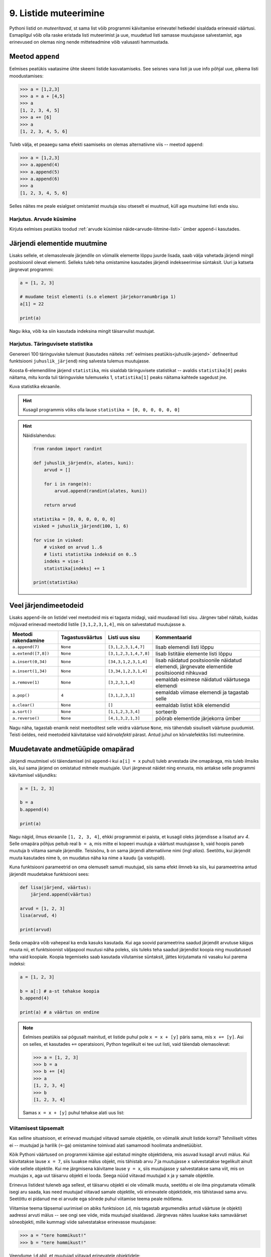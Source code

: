 .. _listide-muteerimine: 

**********************
9. Listide muteerimine
**********************

.. todo::

    CSV failist teatud veergude kirjutamine teise faili
    

Pythoni listid on *muteeritavad*, st sama list võib programmi käivitamise erinevatel hetkedel sisaldada erinevaid väärtusi. Esmapilgul võib olla raske eristada listi muteerimist ja uue, muudetud listi samasse muutujasse salvestamist, aga erinevused on olemas ning nende mitteteadmine võib valusasti hammustada.


Meetod ``append``
=================
Eelmises peatükis vaatasime ühte skeemi listide kasvatamiseks. See seisnes vana listi ja uue info põhjal uue, pikema listi moodustamises:

.. sourcecode:: py3

    >>> a = [1,2,3]
    >>> a = a + [4,5]
    >>> a
    [1, 2, 3, 4, 5]
    >>> a += [6]
    >>> a
    [1, 2, 3, 4, 5, 6]

Tuleb välja, et peaaegu sama efekti saamiseks on olemas alternatiivne viis -- meetod ``append``:

.. sourcecode:: py3

    >>> a = [1,2,3]
    >>> a.append(4)
    >>> a.append(5)
    >>> a.append(6)
    >>> a
    [1, 2, 3, 4, 5, 6] 

Selles näites me peale esialgset omistamist muutuja sisu otseselt ei muutnud, küll aga muutsime listi enda sisu. 


Harjutus. Arvude küsimine
-------------------------
Kirjuta eelmises peatükis toodud :ref:`arvude küsimise näide<arvude-liitmine-listi>` ümber ``append``-i kasutades.

Järjendi elementide muutmine
============================
Lisaks sellele, et olemasolevale järjendile on võimalik elemente lõppu juurde lisada, saab välja vahetada järjendi mingil positsioonil olevat elementi. Selleks tuleb teha omistamine kasutades järjendi indekseerimise süntaksit. Uuri ja katseta järgnevat programmi:
 
.. sourcecode:: py3

    a = [1, 2, 3]
    
    # muudame teist elementi (s.o element järjekorranumbriga 1)
    a[1] = 22 
    
    print(a)

Nagu ikka, võib ka siin kasutada indeksina mingit täisarvulist muutujat.


Harjutus. Täringuvisete statistika
----------------------------------
Genereeri 100 täringuviske tulemust (kasutades näiteks :ref:`eelmises peatükis<juhuslik-jarjend>` defineeritud funktsiooni ``juhuslik_järjend``) ning salvesta tulemus muutujasse.

Koosta 6-elemendiline järjend ``statistika``, mis sisaldab täringuvisete statistikat -- avaldis ``statistika[0]`` peaks näitama, mitu korda tuli täringuviske tulemuseks 1, ``statistika[1]`` peaks näitama kahtede sagedust jne.

Kuva statistika ekraanile.

.. hint::

    Kusagil programmis võiks olla lause ``statistika = [0, 0, 0, 0, 0, 0]``
    
.. hint::

    Näidislahendus:
    
    .. sourcecode:: py3
    
        from random import randint

        def juhuslik_järjend(n, alates, kuni):
            arvud = []
        
            for i in range(n):
                arvud.append(randint(alates, kuni))
        
            return arvud
        
        statistika = [0, 0, 0, 0, 0, 0]
        visked = juhuslik_järjend(100, 1, 6)
        
        for vise in visked:
            # visked on arvud 1..6
            # listi statistika indeksid on 0..5
            indeks = vise-1
            statistika[indeks] += 1
        
        print(statistika)

Veel järjendimeetodeid
======================
Lisaks ``append``-ile on listidel veel meetodeid mis ei tagasta midagi, vaid muudavad listi sisu. Järgnev tabel näitab, kuidas mõjuvad erinevad meetodid listile ``[3,1,2,3,1,4]``, mis on salvestatud muutujasse ``a``.  

+---------------------+-----------------+-----------------------+------------------------------------------------+
| Meetodi rakendamine | Tagastusväärtus | Listi uus sisu        | Kommentaarid                                   |
+=====================+=================+=======================+================================================+
| ``a.append(7)``     | ``None``        | ``[3,1,2,3,1,4,7]``   | lisab elemendi listi lõppu                     |
+---------------------+-----------------+-----------------------+------------------------------------------------+
| ``a.extend([7,8])`` | ``None``        | ``[3,1,2,3,1,4,7,8]`` | lisab listitäie elemente listi lõppu           |
+---------------------+-----------------+-----------------------+------------------------------------------------+
| ``a.insert(0,34)``  | ``None``        | ``[34,3,1,2,3,1,4]``  | lisab näidatud positsioonile näidatud elemendi,|
+---------------------+-----------------+-----------------------+ järgnevate elementide positsioonid nihkuvad    |
| ``a.insert(1,34)``  | ``None``        | ``[3,34,1,2,3,1,4]``  |                                                |
+---------------------+-----------------+-----------------------+------------------------------------------------+
| ``a.remove(1)``     | ``None``        | ``[3,2,3,1,4]``       | eemaldab esimese näidatud väärtusega elemendi  |
+---------------------+-----------------+-----------------------+------------------------------------------------+
| ``a.pop()``         | ``4``           | ``[3,1,2,3,1]``       | eemaldab viimase elemendi ja tagastab selle    |
+---------------------+-----------------+-----------------------+------------------------------------------------+
| ``a.clear()``       | ``None``        | ``[]``                | eemaldab listist kõik elemendid                |
+---------------------+-----------------+-----------------------+------------------------------------------------+
| ``a.sort()``        | ``None``        | ``[1,1,2,3,3,4]``     | sorteerib                                      |
+---------------------+-----------------+-----------------------+------------------------------------------------+
| ``a.reverse()``     | ``None``        | ``[4,1,3,2,1,3]``     | pöörab elementide järjekorra ümber             |
+---------------------+-----------------+-----------------------+------------------------------------------------+

Nagu näha, tagastab enamik neist meetoditest selle veidra väärtuse ``None``, mis tähendab sisuliselt väärtuse puudumist. Teisti öeldes, neid meetodeid käivitatakse vaid `kõrvalefekti` pärast. Antud juhul on kõrvalefektiks listi muteerimine.



Muudetavate andmetüüpide omapärad
=================================
Järjendi muutmisel või täiendamisel (nii ``append``-i kui ``a[i] = x`` puhul) tuleb arvestada ühe omapäraga, mis tuleb ilmsiks siis, kui sama järjend on omistatud mitmele muutujale. Uuri järgnevat näidet ning ennusta, mis antakse selle programmi käivitamisel väljundiks:

.. sourcecode:: py3
    
    a = [1, 2, 3]
    
    b = a
    b.append(4)
    
    print(a)
 
Nagu nägid, ilmus ekraanile ``[1, 2, 3, 4]``, ehkki programmist ei paista, et kusagil oleks järjendisse ``a`` lisatud arv *4*. Selle omapära põhjus peitub real ``b = a``, mis mitte ei kopeeri muutuja ``a`` väärtust muutujasse ``b``, vaid hoopis paneb muutuja ``b`` viitama samale järjendile. Teisisõnu, ``b`` on sama järjendi alternatiivne nimi (ingl *alias*). Seetõttu, kui järjendit muuta kasutades nime ``b``, on muudatus näha ka nime ``a`` kaudu (ja vastupidi).

Kuna funktsiooni parameetrid on oma olemuselt samuti muutujad, siis sama efekt ilmneb ka siis, kui parameetrina antud järjendit muudetakse funktsiooni sees:

.. sourcecode:: py3

    def lisa(järjend, väärtus):
        järjend.append(väärtus)

    arvud = [1, 2, 3]
    lisa(arvud, 4)
    
    print(arvud)

Seda omapära võib vahepeal ka enda kasuks kasutada. Kui aga soovid parameetrina saadud järjendit arvutuse käigus muuta nii, et funktsioonist väljaspool muutusi näha poleks, siis tuleks teha saadud järjendist koopia ning muudatused teha vaid koopiale. Koopia tegemiseks saab kasutada viilutamise süntaksit, jättes kirjutamata nii vasaku kui parema indeksi:

.. sourcecode:: py3
    
    a = [1, 2, 3]
    
    b = a[:] # a-st tehakse koopia
    b.append(4)
    
    print(a) # a väärtus on endine


.. note::

    Eelmises peatükis sai põgusalt mainitud, et listide puhul pole ``x = x + [y]`` päris sama, mis ``x += [y]``. Asi on selles, et kasutades ``+=`` operatsiooni, Python tegelikult ei tee uut listi, vaid täiendab olemasolevat:
    
    .. sourcecode:: py3 

        >>> a = [1, 2, 3]
        >>> b = a
        >>> b += [4]
        >>> a
        [1, 2, 3, 4]
        >>> b
        [1, 2, 3, 4]
    
    Samas ``x = x + [y]`` puhul tehakse alati uus list:
    
    .. sourcecode:: py3
        :emphasize-lines: 3, 5
        
        >>> a = [1, 2, 3]
        >>> b = a
        >>> b = b + [4]
        >>> a
        [1, 2, 3]
        >>> b
        [1, 2, 3, 4]

Viitamisest täpsemalt
---------------------
Kas selline situatsioon, et erinevad muutujad viitavad samale objektile, on võimalik ainult listide korral? Tehniliselt võttes ei -- muutujad ja harilik (``=``-ga) omistamine toimivad alati samamoodi hoolimata andmetüübist.

Kõik Pythoni väärtused on programmi käimise ajal esitatud mingite objektidena, mis asuvad kusagil arvuti mälus. Kui käivitatakse lause ``x = 7``, siis luuakse mälus objekt, mis tähistab arvu `7` ja muutujasse ``x`` salvestatakse tegelikult ainult viide sellele objektile. Kui me järgmisena käivitame lause ``y = x``, siis muutujasse ``y`` salvestatakse sama viit, mis on muutujas ``x``, aga uut täisarvu objekti ei looda. Seega nüüd viitavad muutujad ``x`` ja ``y`` samale objektile.

Erinevus listidest tuleneb aga sellest, et täisarvu objekti ei ole võimalik muuta, seetõttu ei ole ilma pingutamata võimalik isegi aru saada, kas need muutujad viitavad samale objektile, või erinevatele objektidele, mis tähistavad sama arvu. Seetõttu ei pidanud me ei arvude ega sõnede puhul viitamise teema peale mõtlema.  

Viitamise teema täpsemal uurimisel on abiks funktsioon ``id``, mis tagastab argumendiks antud väärtuse (e objekti) aadressi arvuti mälus -- see ongi see viide, mida muutujad sisaldavad. Järgnevas näites luuakse kaks samaväärset sõneobjekti, mille kummagi viide salvestatakse erinevasse muutujasse:

.. sourcecode:: py3

    >>> a = "tere hommikust!"
    >>> b = "tere hommikust!"

Veendume ``id`` abil, et muutujad viitavad erinevatele objektidele:

.. sourcecode:: py3

    >>> id(a)
    48829968
    >>> id(b)
    48830088

.. todo::

    Skeem


Nüüd kopeerime ühe viida uude muutujasse:

.. sourcecode:: py3

    >>> c = a
    >>> id(c)
    48829968    

Nagu näha, kopeeriti omistamisel muutujasse olemasoleva objekti viit ja uut objekti ei loodud.

Kui proovisid seda eksperimenti lühemate sõnedega või väikeste arvudega, siis võis juhtuda, et Python vältis juba esimeste omistamiste juures kahe samaväärse objekti loomist ja omistas ``b``-le sama viite nagu ``a``-le. Arvude ja sõnede puhul on tal see vabadus, sest programmi tähendus sellest ei muutu. Listide korral aga on kindel, et järgmised omistamised tekitavad alati kaks uut objekti:

.. sourcecode:: py3

    >>> x = [1,2,3]
    >>> y = [1,2,3]
    >>> id(x)
    47840952
    >>> id(y)
    48787328    

Erinev ``id``-väärtus näitab, et tegemist on erinevate objektidega -- kui me ühte neist muteerime (näiteks ``append``-iga), siis teine sellest ei muutu. Kui me aga uue listi loomise asemel kopeerime viida, siis teeme sellega lihtsalt samale objektile uue nime:
    
.. sourcecode:: py3

    >>> z = x
    >>> id(z)
    47840952
    >>> z.append(4)
    >>> z
    [1, 2, 3, 4]
    >>> x
    [1, 2, 3, 4]
    >>> y
    [1, 2, 3]


Tuleb panna tähele, et muutuja muutmine ei ole sama, mis objekti muteerimine. Kui me omistame ``z``-le uue väärtuse, siis ``z`` lihtsalt kaotab seose eelmise objektiga -- algne objekt sellest ei muutu:

.. sourcecode:: py3

    >>> z = [6,7,8]
    >>> id(z)
    48766568
    >>> x            # x poolt viidatud objekt on sama, mis enne 
    [1, 2, 3, 4]
    >>> y
    [1, 2, 3]


Kokkuvõttes: omistamisel salvestatakse muutujasse ainult viit paremal pool näidatud väärtusele. Analoogselt toimib Python ka funktsiooni väljakutsel -- parameetrisse satub vaid viit argumendile. Päris uusi objekte saab luua literaale kasutades (aga nagu eespool mainitud, võib Python mittemuteeritavate andmetüüpide puhul siin ka objekte jagada) või kasutades mingit operatsiooni, mis teadaolevalt loob uue objekti. 

.. topic:: Kopeerimisest

    Nagu eespool põgusalt mainitud, saab listi objekte kopeerida viilutamise süntaksiga:
    
    .. sourcecode:: py3
    
        >>> x = [1,2,3]
        >>> y = x[:]
        >>> id(x)
        30988928
        >>> id(y)
        48829944
    
    
    Alternatiivina saab kasutada meetodit ``copy`` või teisendusfunktsiooni ``list``:
    
    .. sourcecode:: py3
    
        >>> a = [1,2,3]
        >>> b = a.copy()
        >>> c = list(a)
        >>> id(a)
        47840952
        >>> id(b)
        47844488
        >>> id(c)
        48830024
        

    Kui list sisaldab omakorda liste, siis toimub kopeerimine ainult välimisel tasemel:
    
    .. sourcecode:: py3
    
        >>> a = [1,2,[3,3]]
        >>> b = a.copy()
        >>> id(a[2])
        47839032
        >>> id(b[2])
        47839032
        >>> a[2].append(4)
        >>> a
        [1, 2, [3, 3, 4]]
        >>> b
        [1, 2, [3, 3, 4]]

    "Sügava" koopia tegemiseks tuleks kasutada funktsiooni ``deepcopy`` moodulist ``copy``:
    
    .. sourcecode:: py3
    
        >>> from copy import deepcopy
        >>> a = [1,2,[3,3]]
        >>> b = deepcopy(a)
        >>> a[2].append(4)
        >>> a
        [1, 2, [3, 3, 4]]
        >>> b
        [1, 2, [3, 3]]
    
            
Ülesanded
=========

1. Tagasivaade
--------------
Loe läbi selle peatüki lõpus olev :ref:`tagasivaade_1-9`.



2. Palkade analüüs
------------------
Antud on tekstifail :download:`palgad.txt <downloads/palgad.txt>`, kus igal real on töötaja nimi, tema vanus ja kuupalk. Kirjuta programm, mis väljastab antud andmete põhjal:

* kõige suurema palgaga töötaja nime ja palga suuruse (vihje: suurima palga otsimisel jäta meelde, milliselt positsioonilt sa selle leidsid);
* keskmise palga;
* keskmisest palgast rohkem teenijate arvu;
* keskmised vanused eraldi neile, kes teenivad keskmisest palgast vähem (või samapalju), ning neile, kes teenivad keskmisest palgast rohkem.

3. minu_shuffle
---------------
Pythoni ``random`` moodulis on funktsioon ``shuffle``, mis ajab argumendiks antud järjendis elementide järjekorra juhuslikult segamini:

.. sourcecode:: py3

    >>> from random import shuffle
    >>> a = [1, 3, 3, 4, 5, 5, 5, 6, 6]
    >>> shuffle(a)
    >>> a
    [5, 3, 6, 5, 5, 3, 4, 1, 6]

Kirjuta ise analoogne funktsioon ``minu_shuffle``, mis teeb sama (seejuures pole lubatud kasutada olemasolevat ``shuffle`` funktsiooni).

.. hint::

    .. sourcecode:: py3
    
        >>> from random import randint
        >>> randint(1,4)
        1
        >>> randint(1,4)
        1
        >>> randint(1,4)
        3
        >>> randint(1,4)
        2
        >>> randint(1,4)
        4
        >>> randint(1,4)
        2
        >>> randint(1,4)
        2

.. hint::

    Üks võimalus on valida iga listi elemendi jaoks juhuslikult uus positsioon ...
    
.. hint::

    ... ja vahetada need kaks elementi omavahel.
    

4. Eesti filmide statistika (raskem)
------------------------------------
Veebisait http://www.imdb.com kogub ja jagab informatsiooni filmide kohta. Aadressilt ftp://ftp.funet.fi/pub/mirrors/ftp.imdb.com/pub/ saab IMDB poolt kogutud infot alla laadida pakitud tekstifailidena.

Fail :download:`filmid.zip (4.5MB) <downloads/filmid.zip>` on koostatud faili "countries.list.gz" põhjal ning see sisaldab filmide (ja telesaadete) loetelu koos riigi nime ning valmimise aastaga. Lae see fail alla ning paki lahti.

.. note:: 

    Filmide fail on lahtipakitult ligi 18MB suurune. Kui sul ei õnnestu (Windowsis) seda faili avada Notepadiga, siis kasuta vabavaralist programmi Notepad2 (http://www.flos-freeware.ch/notepad2.html).
    
Failis ``filmid.txt`` on ühe filmi andmed ühel real kujul *<nimi><tühik>(<aasta>)<tabulaator><riik>*. (Notepad2-s saad tühikuid ja tabulaatoreid eristada, kui märgid menüüs *View* valiku *Show whitespace*.)

Ülesanne on kirjutada programm, mis otsib sellest failist üles Eestis valminud filmid/telesaated ning koostab statistika selle kohta, mitu filmi/telesaadet mingil aastal valmis.

.. hint::

    Fail on kodeeringus ``UTF-8``, st faili avamisel tuleks seda mainida: ``f = open("filmid.txt", encoding="UTF-8")``.
    
.. hint::

    Tabulaatorit kirjutatakse Pythoni sõneliteraalina nii: ``'\t'``.
.. hint::

    Võibolla tuleb kasuks uurida ülalpool antud ülesannet "Täringuvisete statistika".

.. hint::

    Kui sa loed järjenditesse kogu failis sisalduva info, siis võib Pythonil mälust puudu tulla. 
    
.. topic:: Lisaülesande lisa

    Täienda programmi selliselt, et see küsib (korduvalt) kasutajalt aastaarvu ning väljastab ekraanile kõik selle aasta Eesti filmid. Kui kasutaja sisestab tühisõne (st vajutab lihtsalt ENTER-it), siis programm lõpetab töö. Selleks tuleb organiseerida sisseloetud filmid aastate kaupa eraldi.
    
    .. hint::
        
        Järjend võib sisaldada järjendeid: ``a = [[1, 2, 3], [5, 5, 6], [4, 4, 3]]``. Mõtle, mida võiks tähendada ``a[2][1]``?


.. _tagasivaade_1-9:

*Tagasivaade peatükkidele 1-9*
==============================
On teada, et mingi teema valdamiseks tuleb tegelda vaheldumisi nii teooria kui ka praktikaga. Praeguseks oled harjutanud läbi kõik olulisemad Python keele võimalused ja nüüd on paras aeg astuda samm tagasi ning vaadata juba läbitud materjalile uue, veidi kogenuma pilguga.

Avaldised vs laused
-------------------
Kõik eelpool käsitletud Python keele elemendid saame jaotada kahte suurde gruppi: *avaldised* ja *laused*.

**Avaldised** on näiteks ``2``, ``2 + 3``, ``brutopalk`` ja ``sin(0.5) ** (x-1)`` -- kõigil neil on **väärtus** ja neid saab seetõttu kasutada nt muutujate defineerimisel ja teistes keerulisemates avaldistes.

**Laused** (ingl *statements*) on näiteks omistamislause (``x = sin(0.5)``), tingimus- ja korduslaused (``if``, ``while`` ja ``for``) ja funktsioonide definitsioonid (``def``). Eri tüüpi lausete ühine omadus on see, et nad *teevad* midagi (nt muudavad muutuja väärtust, defineerivad uue käsu või teevad midagi tingimuslikult või korduvalt).

Nii avaldiste kui ka lausete juures on oluline see, et neid saab panna üksteise sisse. Näiteks operaatori ``+`` kasutuse üldskeem on ``<avaldis1> + <avaldis2>``, kusjuures nii ``avaldis1`` kui ka ``avaldis2`` võivad olla samuti mingi tehted. ``if``-lause põhiskeem on:

.. sourcecode:: none

    if <avaldis>:
        <laused1>
    else:
        <laused2>

kusjuures nii ``laused1`` kui ka ``laused2`` võivad sisaldada suvalisi lauseid, sh ``if``-lauseid, mille sees võib olla omakorda suvalisi lauseid.

.. note::
    Funktsiooni väljakutsed (nt ``sin(0.5)``) on tehniliselt küll alati avaldised, aga mõnesid funktsioone kasutatakse tavaliselt lausetena (nt ``turtle.forward(100)`` või ``print("Tere")``). Seega, natuke lihtsustades võiks öelda, et nende funktsioonide väljakutsed, mis midagi arvutavad, on avaldised, ja teiste funktsioonide väljakutsed, mis midagi teevad, on laused.

Muutujad
--------
Muutujad võimaldavad meil tegelda väärtustega ilma et me peaks mainima mingit konkreetset väärtust. Näiteks kui me salvestame kaks kasutaja poolt sisestatud arvu muutujatesse ``a`` ja ``b``, siis nende kokku liitmisel ei huvita meid enam, mis on nende muutujate konkreetne väärtus. 

Soovitatav on lugeda uuesti läbi 2. peatüki osa :ref:`muutujad`, tõenäoliselt näed nüüd muutujate olemust juba uue pilguga.

Funktsioonid
------------
Kui muutujad võimaldavad meil kasutada mingit väärtust ilma et me peaksime mõtlema mingile konkreetsele väärtusele, siis funktsioonid võimaldavad meil midagi teha või arvutada ilma et me peaksime alati mõtlema selle peale, kuidas see toiming või arvutus täpselt tehakse. Viska pilk peale järgnevale programmile:

.. sourcecode:: py3

    def kolmest_suurim(a, b, c):
        if a > b and a > c:
            return a
        elif b > a and b > c:
            return b
        else:
            return c
    
    print(kolmest_suurim(4, 15, 2))

Tõenäoliselt oskad isegi ilma funktsiooni definitsiooni süvenemata arvata, mida taoline programm ekraanile prindib. Põhjus on selles, et antud funktsiooni olemus tuleb välja juba tema nimest ja üldjuhul võime me eeldada, et funktsiooni tegelik definitsioon on tema nimele vastav. Seetõttu, kui meil on sobivad funktsioonid juba defineeritud, siis saame me programmi põhiosas (või järgmiste funktsioonide defineerimisel) töötada kõrgemal tasemel, ilma pisiasjade pärast muretsemata.

Kuna funktsioonide teema on programmeerimise algkursusel tavaliselt tudengitele kõige hägusam, siis on soovitatav lugeda uuesti läbi 5. peatükist vähemalt järgmised osad.

* :ref:`Parameetrid vs input<param-vs-input>`
* :ref:`return vs. print <return-vs-print>`
* :ref:`milleks-funktsioonid`
    

Tingimuslause
-------------
Tingimuslause (ehk ``if``-lause ehk hargnemislause) on oma olemuselt küllalt lihtne -- teatud tingimusel tuleb täita ühed laused ja vastasel juhul teised. Lisavõimalusena on Pythonis võimalik kirjutada ka üheharulisi (st ilma ``else``-ta) ning mitmeharulisi (``elif``-iga) tingimuslauseid.

Üks oluline punkt tingimuslause juures on lause päises antud tingimusavaldis. Nagu eelnevalt mainitud, on avaldiste moodustamiseks lõputult võimalusi -- võib kasutada konstante, muutujaid, tehteid, funktsiooni väljakutseid või kõigi nende kombinatsioone. Tingimusavaldise juures on oluline, et avaldise tüüp oleks tõeväärtus, st avaldise väärtustamisel saadakse kas ``True`` või ``False``. 

Mitme tingimuse kombineerimiseks saab kasutada operaatoreid ``and`` ja ``or``, tingimuse ümberpööramiseks on operaator ``not``. Ära unusta, et tingimuses saad kasutada ka isetehtud funktsioone, aga need peavad sel juhul tagastama tõeväärtuse.


Korduslaused e tsüklid
----------------------
Pythonis on kaks erinevat korduslauset -- ``while``-tsükkel, mis on väga paindlik, ning ``for``-tsükkel, mis on lihtsam, aga mis ei sobi kõigil juhtumitel.

``for``-tsükli juures on oluline mõista, et tema tööpõhimõte on ``while``'ist kaunis erinev. Kui ``while``-tsükli kordused põhinevad mingil tingimusel, siis ``for``-tsükli kordused põhinevad mingil järjendil (või järjendisarnasel asjal, nt failil või vahemikul).

Järjendid
---------
Järjendite abil saame koondada mingi hulga andmeid ühe nime alla.

Järjendid on vajalikud neil juhtudel, kus programmi kirjutades pole võimalik öelda, mitme andmejupiga peab programm töötama (vastasel juhul võiksime iga andmejupi jaoks võtta programmis kasutusele ühe muutuja).

Järjendeid saab programmi sisse kirjutada, koostada teiste järjendite põhjal või lugeda failist. Kui järjendeid on vaja ükshaaval järjest läbi vaadata, siis on selleks kõige mugavam kasutada ``for``-tsüklit, kui on vaja lugeda järjendist mingit konkreetset elementi, siis tuleks kasutada indekseerimist.

Kust saab rohkem infot?
-----------------------
Kes soovib läbitud teemade kohta rohkem detaile või lihtsalt teist vaatenurka, siis soovitame lugeda läbi Pythoni ametliku juhendi: http://docs.python.org/3/tutorial/.


Lisalugemine
============
Pööratud Poola notatsioon
-------------------------
Tänapäeval oleme harjunud kirjutama matemaatilisi avaldisi nõndanimetatud infiksnotatsioonis, kus tehtemärk on nende kahe arvu vahel, millega ta töötab. See tekitab tegelikult aga igasuguseid probleeme seoses sellega, et vahel on raske öelda, mis järjestuses tehteid tegema peab. Koolis õpetatakse meile, et kõigepealt tuleb teha astendamised, siis korrutamised ja jagamised ning alles siis liitmised ja lahutamised. Kui tehteid tuleb mingis muus järjestuses teha, saab kasutada sulge.

Tegelikult on aga juba ammusest olnud tuntud viise avaldiste kirjutamiseks nii, et sulge pole vaja, kuid kõik tehete tegemise järjestused on ometi kirjeldatavad. Ehk tuntuim neist on nõndanimetatud postfiksnotatsioon ehk pööratud Poola notatsioon (Poola notatsioon on nii nimetatud, sest selle põhiline propageerija oli poola matemaatik Jan Łukasiewicz ja ta pakkus selle välja 1920. aastal; pööratud Poola notatsiooni pakkusid välja F. L. Bauer ja E. W. Dijkstra kuuekümnendatel).

Selles ei kirjutata tehe mitte argumentide vahele, vaid järele. Nii teisendatakse
näiteks 2 + 3 avaldiseks 2 3 +. Kui üks neist argumentidest juhtub aga olema juba mõne eelneva tehte tulemus, siis tähistabki vastavat tulemust see tehtemärk. Nii saab näiteks 2 + 3 – 1 teisendada kujule 2 3 + 1 -. See tähendab seda, et kõigepealt tehakse liitmine 2 ja 3 vahel ning seejärel lahutamine selle liitmise tulemuse ja 1 vahel. Selline kirjutamisviis kaotab igasuguse vajaduse sulgude jaoks: (2 + 7) * 3 saab kirjutada ju lihtsalt kui 2 7 + 3 * kusjuures on üheselt selge, et kõigepealt tehakse 2 ja 7 liitmine ning alles siis korrutatakse selle tulemus ja kolm omavahel. Muuseas võib juhtuda, et järjest on ka kaks või kolm või isegi enam tehtemärki. Näiteks teiseneb 3 + 2 * (4 - 1) kujule 3 2 4 1 - * +.

Selle kirjapildi teine tõsine eelis on see, et see muudab aritmeetiliste avaldiste töötlemise arvuti jaoks kõvasti lihtsaks. Tuleb vaid meeles pidada, mis arvud parasjagu loetud on, tehtemärki kohates kaks viimati lisatud arvu välja võtta, neile see tehe rakendada ning siis see tulemus uuesti meeles peetud arvude nimekirja lõppu lisada. Seega on väga lihtne koostada programm, mis antud avaldise tulemuse välja arvutab. Toomegi siinkohal programmi, mis seda teeb:

 
.. sourcecode:: py3

    rida = input("Sisesta avaldis: ")
    kasud = rida.split()
    
    # töötle avaldis
    loend = []
    
    for kask in kasud :
        # liitmine
        if kask == "+" :
            # asenda viimane element tulemusega
            loend[-1] = loend[-2] + loend[-1]
            # eemalda eelviimane element
            loend.pop(-2)
    
        # lahutamine
        elif kask == "-" :
            loend[-1] = loend[-2] - loend[-1]
            loend.pop(-2)
    
        # korrutamine
        elif kask == "*" :
            loend[-1] = loend[-2] * loend[-1]
            loend.pop(-2)
    
        # jagamine
        elif kask == "/" :
            loend[-1] = loend[-2] / loend[-1]
            loend.pop(-2)
        else :
            # polegi käsk, seega loodetavasti hoopis number
            loend.append(float(kask))
    
    print("Tulemus on: " + str(loend[-1]))

Tegu on ka asjaga, mis on praktikas täiesti kasutust leidnud. Oma töötlemise lihtsuse tõttu ehitati selline arvutamise süsteem sisse mõningatesse võimsamatesse kalkulaatoritesse, mida kunagi müüdi. Viimase 15 aasta jooksul on see aga arvutusvõimsuse kasvu tõttu vaikselt kalkulaatorites asendunud meile loomulikuma koolis õpitud infiksnotatsiooniga.

